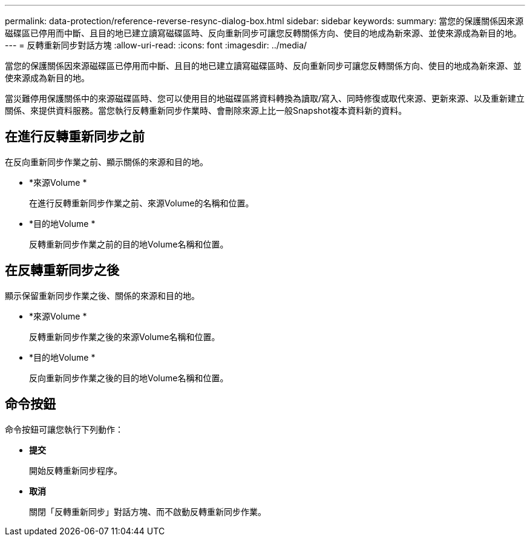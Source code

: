---
permalink: data-protection/reference-reverse-resync-dialog-box.html 
sidebar: sidebar 
keywords:  
summary: 當您的保護關係因來源磁碟區已停用而中斷、且目的地已建立讀寫磁碟區時、反向重新同步可讓您反轉關係方向、使目的地成為新來源、並使來源成為新目的地。 
---
= 反轉重新同步對話方塊
:allow-uri-read: 
:icons: font
:imagesdir: ../media/


[role="lead"]
當您的保護關係因來源磁碟區已停用而中斷、且目的地已建立讀寫磁碟區時、反向重新同步可讓您反轉關係方向、使目的地成為新來源、並使來源成為新目的地。

當災難停用保護關係中的來源磁碟區時、您可以使用目的地磁碟區將資料轉換為讀取/寫入、同時修復或取代來源、更新來源、以及重新建立關係、來提供資料服務。當您執行反轉重新同步作業時、會刪除來源上比一般Snapshot複本資料新的資料。



== 在進行反轉重新同步之前

在反向重新同步作業之前、顯示關係的來源和目的地。

* *來源Volume *
+
在進行反轉重新同步作業之前、來源Volume的名稱和位置。

* *目的地Volume *
+
反轉重新同步作業之前的目的地Volume名稱和位置。





== 在反轉重新同步之後

顯示保留重新同步作業之後、關係的來源和目的地。

* *來源Volume *
+
反轉重新同步作業之後的來源Volume名稱和位置。

* *目的地Volume *
+
反向重新同步作業之後的目的地Volume名稱和位置。





== 命令按鈕

命令按鈕可讓您執行下列動作：

* *提交*
+
開始反轉重新同步程序。

* *取消*
+
關閉「反轉重新同步」對話方塊、而不啟動反轉重新同步作業。


